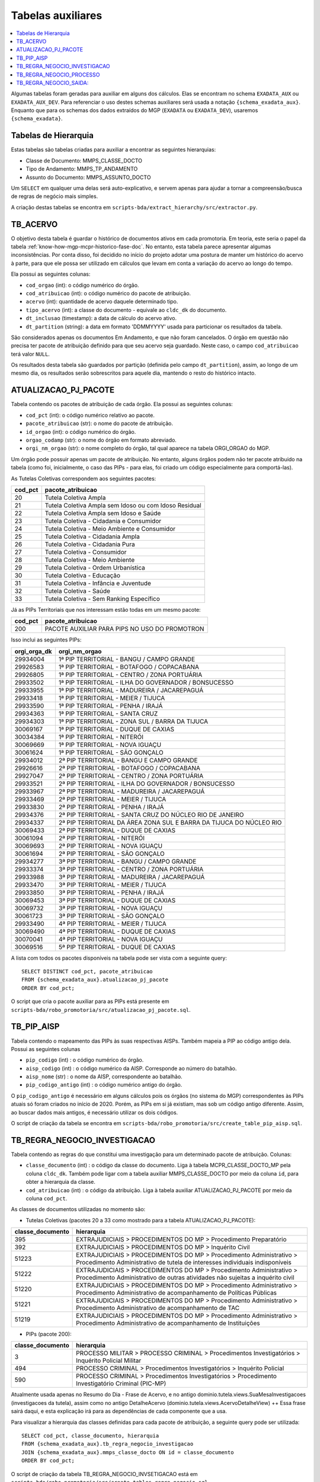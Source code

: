 .. _tabelas-auxiliares-begin:

Tabelas auxiliares
==================

.. contents:: :local:

Algumas tabelas foram geradas para auxiliar em alguns dos cálculos. Elas
se encontram no schema ``EXADATA_AUX`` ou ``EXADATA_AUX_DEV``. Para
referenciar o uso destes schemas auxiliares será usada a notação
``{schema_exadata_aux}``. Enquanto que para os schemas dos dados
extraídos do MGP (``EXADATA`` ou ``EXADATA_DEV``), usaremos
``{schema_exadata}``.

Tabelas de Hierarquia
---------------------

Estas tabelas são tabelas criadas para auxiliar a encontrar as seguintes
hierarquias:

-  Classe de Documento: MMPS_CLASSE_DOCTO
-  Tipo de Andamento: MMPS_TP_ANDAMENTO
-  Assunto do Documento: MMPS_ASSUNTO_DOCTO

Um ``SELECT`` em qualquer uma delas será auto-explicativo, e servem
apenas para ajudar a tornar a compreensão/busca de regras de negócio
mais simples.

A criação destas tabelas se encontra em
``scripts-bda/extract_hierarchy/src/extractor.py``.

TB_ACERVO
---------

O objetivo desta tabela é guardar o histórico de documentos ativos em cada promotoria. Em teoria, este seria o papel da tabela :ref:`know-how-mgp-mcpr-historico-fase-doc`. No entanto, esta tabela parece apresentar algumas inconsistências. Por conta disso, foi decidido no início do projeto adotar uma postura de manter um histórico do acervo à parte, para que ele possa ser utilizado em cálculos que levam em conta a variação do acervo ao longo do tempo.

Ela possui as seguintes colunas:

-  ``cod_orgao`` (int): o código numérico do órgão.
-  ``cod_atribuicao`` (int): o código numérico do pacote de atribuição.
-  ``acervo`` (int): quantidade de acervo daquele determinado tipo.
-  ``tipo_acervo`` (int): a classe do documento - equivale ao ``cldc_dk`` do documento.
-  ``dt_inclusao`` (timestamp): a data de cálculo do acervo ativo.
-  ``dt_partition`` (string): a data em formato 'DDMMYYYY' usada para particionar os resultados da tabela.

São considerados apenas os documentos Em Andamento, e que não foram cancelados. O órgão em questão não precisa ter pacote de atribuição definido para que seu acervo seja guardado. Neste caso, o campo ``cod_atribuicao`` terá valor ``NULL``.

Os resultados desta tabela são guardados por partição (definida pelo campo ``dt_partition``), assim, ao longo de um mesmo dia, os resultados serão sobrescritos para aquele dia, mantendo o resto do histórico intacto.

.. _tabelas-auxiliares-atualizacao-pj-pacote:

ATUALIZACAO_PJ_PACOTE
---------------------

Tabela contendo os pacotes de atribuição de cada órgão. Ela possui as
seguintes colunas:

-  ``cod_pct`` (int): o código numérico relativo ao pacote.
-  ``pacote_atribuicao`` (str): o nome do pacote de atribuição.
-  ``id_orgao`` (int): o código numérico do órgão.
-  ``orgao_codamp`` (str): o nome do órgão em formato abreviado.
-  ``orgi_nm_orgao`` (str): o nome completo do órgão, tal qual aparece
   na tabela ORGI_ORGAO do MGP.

Um órgão pode possuir apenas um pacote de atribuição. No entanto, alguns
órgãos podem não ter pacote atribuido na tabela (como foi, inicialmente,
o caso das PIPs - para elas, foi criado um código especialmente para
comportá-las).

As Tutelas Coletivas correspondem aos seguintes pacotes:

+---------+-------------------------------------------------------+
| cod_pct | pacote_atribuicao                                     |
+=========+=======================================================+
| 20      | Tutela Coletiva Ampla                                 |
+---------+-------------------------------------------------------+
| 21      | Tutela Coletiva Ampla sem Idoso ou com Idoso Residual |
+---------+-------------------------------------------------------+
| 22      | Tutela Coletiva Ampla sem Idoso e Saúde               |
+---------+-------------------------------------------------------+
| 23      | Tutela Coletiva - Cidadania e Consumidor              |
+---------+-------------------------------------------------------+
| 24      | Tutela Coletiva - Meio Ambiente e Consumidor          |
+---------+-------------------------------------------------------+
| 25      | Tutela Coletiva - Cidadania Ampla                     |
+---------+-------------------------------------------------------+
| 26      | Tutela Coletiva - Cidadania Pura                      |
+---------+-------------------------------------------------------+
| 27      | Tutela Coletiva - Consumidor                          |
+---------+-------------------------------------------------------+
| 28      | Tutela Coletiva - Meio Ambiente                       |
+---------+-------------------------------------------------------+
| 29      | Tutela Coletiva - Ordem Urbanística                   |
+---------+-------------------------------------------------------+
| 30      | Tutela Coletiva - Educação                            |
+---------+-------------------------------------------------------+
| 31      | Tutela Coletiva - Infância e Juventude                |
+---------+-------------------------------------------------------+
| 32      | Tutela Coletiva - Saúde                               |
+---------+-------------------------------------------------------+
| 33      | Tutela Coletiva - Sem Ranking Específico              |
+---------+-------------------------------------------------------+

Já as PIPs Territoriais que nos interessam estão todas em um mesmo
pacote:

+---------+-----------------------------------------------+
| cod_pct | pacote_atribuicao                             |
+=========+===============================================+
| 200     | PACOTE AUXILIAR PARA PIPS NO USO DO PROMOTRON |
+---------+-----------------------------------------------+

Isso inclui as seguintes PIPs:

+-----------------------------------+-----------------------------------+
| orgi_orga_dk                      | orgi_nm_orgao                     |
+===================================+===================================+
| 29934004                          | 1ª PIP TERRITORIAL - BANGU /      |
|                                   | CAMPO GRANDE                      |
+-----------------------------------+-----------------------------------+
| 29926583                          | 1ª PIP TERRITORIAL - BOTAFOGO /   |
|                                   | COPACABANA                        |
+-----------------------------------+-----------------------------------+
| 29926805                          | 1ª PIP TERRITORIAL - CENTRO /     |
|                                   | ZONA PORTUÁRIA                    |
+-----------------------------------+-----------------------------------+
| 29933502                          | 1ª PIP TERRITORIAL - ILHA DO      |
|                                   | GOVERNADOR / BONSUCESSO           |
+-----------------------------------+-----------------------------------+
| 29933955                          | 1ª PIP TERRITORIAL - MADUREIRA /  |
|                                   | JACAREPAGUÁ                       |
+-----------------------------------+-----------------------------------+
| 29933418                          | 1ª PIP TERRITORIAL - MEIER /      |
|                                   | TIJUCA                            |
+-----------------------------------+-----------------------------------+
| 29933590                          | 1ª PIP TERRITORIAL - PENHA /      |
|                                   | IRAJÁ                             |
+-----------------------------------+-----------------------------------+
| 29934363                          | 1ª PIP TERRITORIAL - SANTA CRUZ   |
+-----------------------------------+-----------------------------------+
| 29934303                          | 1ª PIP TERRITORIAL - ZONA SUL /   |
|                                   | BARRA DA TIJUCA                   |
+-----------------------------------+-----------------------------------+
| 30069167                          | 1ª PIP TERRITORIAL - DUQUE DE     |
|                                   | CAXIAS                            |
+-----------------------------------+-----------------------------------+
| 30034384                          | 1ª PIP TERRITORIAL - NITERÓI      |
+-----------------------------------+-----------------------------------+
| 30069669                          | 1ª PIP TERRITORIAL - NOVA IGUAÇU  |
+-----------------------------------+-----------------------------------+
| 30061624                          | 1ª PIP TERRITORIAL - SÃO GONÇALO  |
+-----------------------------------+-----------------------------------+
| 29934012                          | 2ª PIP TERRITORIAL - BANGU E      |
|                                   | CAMPO GRANDE                      |
+-----------------------------------+-----------------------------------+
| 29926616                          | 2ª PIP TERRITORIAL - BOTAFOGO /   |
|                                   | COPACABANA                        |
+-----------------------------------+-----------------------------------+
| 29927047                          | 2ª PIP TERRITORIAL - CENTRO /     |
|                                   | ZONA PORTUÁRIA                    |
+-----------------------------------+-----------------------------------+
| 29933521                          | 2ª PIP TERRITORIAL - ILHA DO      |
|                                   | GOVERNADOR / BONSUCESSO           |
+-----------------------------------+-----------------------------------+
| 29933967                          | 2ª PIP TERRITORIAL - MADUREIRA /  |
|                                   | JACAREPAGUÁ                       |
+-----------------------------------+-----------------------------------+
| 29933469                          | 2ª PIP TERRITORIAL - MEIER /      |
|                                   | TIJUCA                            |
+-----------------------------------+-----------------------------------+
| 29933830                          | 2ª PIP TERRITORIAL - PENHA /      |
|                                   | IRAJÁ                             |
+-----------------------------------+-----------------------------------+
| 29934376                          | 2ª PIP TERRITORIAL - SANTA CRUZ   |
|                                   | DO NÚCLEO RIO DE JANEIRO          |
+-----------------------------------+-----------------------------------+
| 29934337                          | 2ª PIP TERRITORIAL DA ÁREA ZONA   |
|                                   | SUL E BARRA DA TIJUCA DO NÚCLEO   |
|                                   | RIO                               |
+-----------------------------------+-----------------------------------+
| 30069433                          | 2ª PIP TERRITORIAL - DUQUE DE     |
|                                   | CAXIAS                            |
+-----------------------------------+-----------------------------------+
| 30061094                          | 2ª PIP TERRITORIAL - NITERÓI      |
+-----------------------------------+-----------------------------------+
| 30069693                          | 2ª PIP TERRITORIAL - NOVA IGUAÇU  |
+-----------------------------------+-----------------------------------+
| 30061694                          | 2ª PIP TERRITORIAL - SÃO GONÇALO  |
+-----------------------------------+-----------------------------------+
| 29934277                          | 3ª PIP TERRITORIAL - BANGU /      |
|                                   | CAMPO GRANDE                      |
+-----------------------------------+-----------------------------------+
| 29933374                          | 3ª PIP TERRITORIAL - CENTRO /     |
|                                   | ZONA PORTUÁRIA                    |
+-----------------------------------+-----------------------------------+
| 29933988                          | 3ª PIP TERRITORIAL - MADUREIRA /  |
|                                   | JACAREPAGUÁ                       |
+-----------------------------------+-----------------------------------+
| 29933470                          | 3ª PIP TERRITORIAL - MEIER /      |
|                                   | TIJUCA                            |
+-----------------------------------+-----------------------------------+
| 29933850                          | 3ª PIP TERRITORIAL - PENHA /      |
|                                   | IRAJÁ                             |
+-----------------------------------+-----------------------------------+
| 30069453                          | 3ª PIP TERRITORIAL - DUQUE DE     |
|                                   | CAXIAS                            |
+-----------------------------------+-----------------------------------+
| 30069732                          | 3ª PIP TERRITORIAL - NOVA IGUAÇU  |
+-----------------------------------+-----------------------------------+
| 30061723                          | 3ª PIP TERRITORIAL - SÃO GONÇALO  |
+-----------------------------------+-----------------------------------+
| 29933490                          | 4ª PIP TERRITORIAL - MEIER /      |
|                                   | TIJUCA                            |
+-----------------------------------+-----------------------------------+
| 30069490                          | 4ª PIP TERRITORIAL - DUQUE DE     |
|                                   | CAXIAS                            |
+-----------------------------------+-----------------------------------+
| 30070041                          | 4ª PIP TERRITORIAL - NOVA IGUAÇU  |
+-----------------------------------+-----------------------------------+
| 30069516                          | 5ª PIP TERRITORIAL - DUQUE DE     |
|                                   | CAXIAS                            |
+-----------------------------------+-----------------------------------+

A lista com todos os pacotes disponíveis na tabela pode ser vista com a
seguinte query:

::

   SELECT DISTINCT cod_pct, pacote_atribuicao 
   FROM {schema_exadata_aux}.atualizacao_pj_pacote 
   ORDER BY cod_pct;

O script que cria o pacote auxiliar para as PIPs está presente em
``scripts-bda/robo_promotoria/src/atualizacao_pj_pacote.sql``.

.. _tabelas-auxiliares-tb-pip-aisp:

TB_PIP_AISP
-----------

Tabela contendo o mapeamento das PIPs às suas respectivas AISPs. Também
mapeia a PIP ao código antigo dela. Possui as seguintes colunas

-  ``pip_codigo`` (int) : o código numérico do órgão.
-  ``aisp_codigo`` (int) : o código numérico da AISP. Corresponde ao
   número do batalhão.
-  ``aisp_nome`` (str) : o nome da AISP, correspondente ao batalhão.
-  ``pip_codigo_antigo`` (int) : o código numérico antigo do órgão.

O ``pip_codigo_antigo`` é necessário em alguns cálculos pois os órgãos
(no sistema do MGP) correspondentes às PIPs atuais só foram criados no
início de 2020. Porém, as PIPs em si já existiam, mas sob um código
antigo diferente. Assim, ao buscar dados mais antigos, é necessário
utilizar os dois códigos.

O script de criação da tabela se encontra em
``scripts-bda/robo_promotoria/src/create_table_pip_aisp.sql``.

.. _tabelas-auxiliares-tb-regra-negocio-investigacao:

TB_REGRA_NEGOCIO_INVESTIGACAO
-----------------------------

Tabela contendo as regras do que constitui uma investigação para um
determinado pacote de atribuição. Colunas:

-  ``classe_documento`` (int) : o código da classe do documento. Liga à
   tabela MCPR_CLASSE_DOCTO_MP pela coluna ``cldc_dk``. Também pode
   ligar com a tabela auxiliar MMPS_CLASSE_DOCTO por meio da coluna
   ``id``, para obter a hierarquia da classe.
-  ``cod_atribuicao`` (int) : o código da atribuição. Liga à tabela
   auxiliar ATUALIZACAO_PJ_PACOTE por meio da coluna ``cod_pct``.

As classes de documentos utilizadas no momento são:

-  Tutelas Coletivas (pacotes 20 a 33 como mostrado para a tabela
   ATUALIZACAO_PJ_PACOTE):

+-----------------------------------+-----------------------------------+
| classe_documento                  | hierarquia                        |
+===================================+===================================+
| 395                               | EXTRAJUDICIAIS > PROCEDIMENTOS DO |
|                                   | MP > Procedimento Preparatório    |
+-----------------------------------+-----------------------------------+
| 392                               | EXTRAJUDICIAIS > PROCEDIMENTOS DO |
|                                   | MP > Inquérito Civil              |
+-----------------------------------+-----------------------------------+
| 51223                             | EXTRAJUDICIAIS > PROCEDIMENTOS DO |
|                                   | MP > Procedimento Administrativo  |
|                                   | > Procedimento Administrativo de  |
|                                   | tutela de interesses individuais  |
|                                   | indisponíveis                     |
+-----------------------------------+-----------------------------------+
| 51222                             | EXTRAJUDICIAIS > PROCEDIMENTOS DO |
|                                   | MP > Procedimento Administrativo  |
|                                   | > Procedimento Administrativo de  |
|                                   | outras atividades não sujeitas a  |
|                                   | inquérito civil                   |
+-----------------------------------+-----------------------------------+
| 51220                             | EXTRAJUDICIAIS > PROCEDIMENTOS DO |
|                                   | MP > Procedimento Administrativo  |
|                                   | > Procedimento Administrativo de  |
|                                   | acompanhamento de Políticas       |
|                                   | Públicas                          |
+-----------------------------------+-----------------------------------+
| 51221                             | EXTRAJUDICIAIS > PROCEDIMENTOS DO |
|                                   | MP > Procedimento Administrativo  |
|                                   | > Procedimento Administrativo de  |
|                                   | acompanhamento de TAC             |
+-----------------------------------+-----------------------------------+
| 51219                             | EXTRAJUDICIAIS > PROCEDIMENTOS DO |
|                                   | MP > Procedimento Administrativo  |
|                                   | > Procedimento Administrativo de  |
|                                   | acompanhamento de Instituições    |
+-----------------------------------+-----------------------------------+

-  PIPs (pacote 200):

+-----------------------------------+-----------------------------------+
| classe_documento                  | hierarquia                        |
+===================================+===================================+
| 3                                 | PROCESSO MILITAR > PROCESSO       |
|                                   | CRIMINAL > Procedimentos          |
|                                   | Investigatórios > Inquérito       |
|                                   | Policial Militar                  |
+-----------------------------------+-----------------------------------+
| 494                               | PROCESSO CRIMINAL > Procedimentos |
|                                   | Investigatórios > Inquérito       |
|                                   | Policial                          |
+-----------------------------------+-----------------------------------+
| 590                               | PROCESSO CRIMINAL > Procedimentos |
|                                   | Investigatórios > Procedimento    |
|                                   | Investigatório Criminal (PIC-MP)  |
+-----------------------------------+-----------------------------------+

Atualmente usada apenas no Resumo do Dia - Frase de Acervo, e no antigo
dominio.tutela.views.SuaMesaInvestigacoes (investigacoes da tutela),
assim como no antigo DetalheAcervo
(dominio.tutela.views.AcervoDetalheView) ++ Essa frase sairá daqui, e
esta explicação irá para as dependências de cada componente que a usa.

Para visualizar a hierarquia das classes definidas para cada pacote de
atribuição, a seguinte query pode ser utilizada:

::

   SELECT cod_pct, classe_documento, hierarquia
   FROM {schema_exadata_aux}.tb_regra_negocio_investigacao
   JOIN {schema_exadata_aux}.mmps_classe_docto ON id = classe_documento
   ORDER BY cod_pct;

O script de criação da tabela TB_REGRA_NEGOCIO_INVSETIGACAO está em
``scripts-bda/robo_promotoria/src/create_tables_regra_negocio.sql``.

Além disso, caso queira adicionar e/ou modificar as regras existentes
para um dado conjunto de pacotes, é possível fazê-lo por meio da
seguinte query:

::

   INSERT INTO {schema_exadata_aux}.TB_REGRA_NEGOCIO_INVESTIGACAO PARTITION(cod_atribuicao)
   SELECT 
     cldc_dk as classe_documento,
     cod_pct as cod_atribuicao
   FROM {schema_exadata}.MCPR_CLASSE_DOCTO_MP
   CROSS JOIN (
     SELECT DISTINCT cod_pct 
     FROM {schema_exadata_aux}.ATUALIZACAO_PJ_PACOTE
   ) p
   WHERE cldc_dk IN (51219, 51220,...)
   AND cod_pct IN (20, 21, 22,...)

Onde:

-  ``cldc_dk`` corresponde às classes de documentos que quer adicionar.
-  ``cod_pct`` corresponde aos pacotes aos quais vocês quer associar as
   classes definidas.

É importante notar que essa tabela é particionada por
``cod_atribuicao``, ou seja, ao adicionar uma classe associada a um
determinado pacote, tudo o que havia associado ao pacote anteriormente é
sobrescrito. Assim, caso a intenção seja apenas adicionar uma nova
classe, é necessário especificar a nova classe e também todas as outras
que estavam associadas anteriormente.

.. _tabelas-auxiliares-tb-regra-negocio-processo:

TB_REGRA_NEGOCIO_PROCESSO
-------------------------

Tabela contendo as regras do que constitui um processo para um
determinado pacote de atribuição. As colunas são as mesmas da tabela
auxiliar TB_REGRA_NEGOCIO_INVESTIGACAO:

-  ``classe_documento`` (int) : o código da classe do documento.
-  ``cod_atribuicao`` (int) : o código da atribuição.

As classes de documentos que definem um processo só estão definidas para
Tutelas Coletivas, já que nenhum componente da PIP utiliza essas
informações. Assim, para as Tutelas temos:

+-----------------------------------+-----------------------------------+
| classe_documento                  | hierarquia                        |
+===================================+===================================+
| 323                               | PROCESSO CÍVEL E DO TRABALHO >    |
|                                   | Processo de Execução > Processo   |
|                                   | de Execução Trabalhista >         |
|                                   | Execução Provisória em Autos      |
|                                   | Suplementares                     |
+-----------------------------------+-----------------------------------+
| 319                               | PROCESSO CÍVEL E DO TRABALHO >    |
|                                   | Processo de Execução > Processo   |
|                                   | de Execução Trabalhista >         |
|                                   | Execução de Título Extrajudicial  |
+-----------------------------------+-----------------------------------+
| 320                               | PROCESSO CÍVEL E DO TRABALHO >    |
|                                   | Processo de Execução > Processo   |
|                                   | de Execução Trabalhista >         |
|                                   | Execução de Termo de Ajuste de    |
|                                   | Conduta                           |
+-----------------------------------+-----------------------------------+
| 18                                | SUPREMO TRIBUNAL FEDERAL > Ação   |
|                                   | Rescisória                        |
+-----------------------------------+-----------------------------------+
| 126                               | SUPERIOR TRIBUNAL DE JUSTIÇA >    |
|                                   | Ação Rescisória                   |
+-----------------------------------+-----------------------------------+
| 127                               | SUPERIOR TRIBUNAL DE JUSTIÇA >    |
|                                   | Ação de Improbidade               |
|                                   | Administrativa                    |
+-----------------------------------+-----------------------------------+
| 159                               | PROCESSO CÍVEL E DO TRABALHO >    |
|                                   | Processo de Conhecimento >        |
|                                   | Procedimento de Conhecimento >    |
|                                   | Procedimentos Especiais >         |
|                                   | Procedimentos Especiais de        |
|                                   | Jurisdição Contenciosa > Ação     |
|                                   | Rescisória                        |
+-----------------------------------+-----------------------------------+
| 175                               | PROCESSO CÍVEL E DO TRABALHO >    |
|                                   | Processo de Conhecimento >        |
|                                   | Procedimento de Conhecimento >    |
|                                   | Procedimentos Especiais >         |
|                                   | Procedimentos Regidos por Outros  |
|                                   | Códigos, Leis Esparsas e          |
|                                   | Regimentos > Ação Civil Coletiva  |
+-----------------------------------+-----------------------------------+
| 176                               | PROCESSO CÍVEL E DO TRABALHO >    |
|                                   | Processo de Conhecimento >        |
|                                   | Procedimento de Conhecimento >    |
|                                   | Procedimentos Especiais >         |
|                                   | Procedimentos Regidos por Outros  |
|                                   | Códigos, Leis Esparsas e          |
|                                   | Regimentos > Ação Civil de        |
|                                   | Improbidade Administrativa        |
+-----------------------------------+-----------------------------------+
| 177                               | PROCESSO CÍVEL E DO TRABALHO >    |
|                                   | Processo de Conhecimento >        |
|                                   | Procedimento de Conhecimento >    |
|                                   | Procedimentos Especiais >         |
|                                   | Procedimentos Regidos por Outros  |
|                                   | Códigos, Leis Esparsas e          |
|                                   | Regimentos > Ação Civil Pública   |
+-----------------------------------+-----------------------------------+
| 582                               | PROCESSO CRIMINAL > Execução      |
|                                   | Criminal > Execução Provisória    |
+-----------------------------------+-----------------------------------+
| 441                               | JUIZADOS DA INFÂNCIA E DA         |
|                                   | JUVENTUDE > Seção Cível >         |
|                                   | Processo de Conhecimento > Ação   |
|                                   | Civil Pública                     |
+-----------------------------------+-----------------------------------+
| 51205                             | PROCESSO CÍVEL E DO TRABALHO >    |
|                                   | Processo de Execução > Execução   |
|                                   | de Título Extrajudicial >         |
|                                   | Execução de Título Extrajudicial  |
|                                   | contra a Fazenda Pública          |
+-----------------------------------+-----------------------------------+
| 51217                             | PROCESSO CÍVEL E DO TRABALHO >    |
|                                   | Processo de Execução > Execução   |
|                                   | de Título Extrajudicial >         |
|                                   | Execução de Título Extrajudicial  |
+-----------------------------------+-----------------------------------+
| 51218                             | PROCESSO CÍVEL E DO TRABALHO >    |
|                                   | Processo de Execução > Execução   |
|                                   | de Título Extrajudicial >         |
|                                   | Execução Extrajudicial de         |
|                                   | Alimentos                         |
+-----------------------------------+-----------------------------------+

Atualmente usada apenas para criação da tabela de lista de processos, e
do SuaMesaProcessos antigo da tutela
(dominio.tutela.views.SuaMesaProcessos). ++ Essa frase sairá daqui, e
esta explicação irá para as dependências de cada componente que a usa.

Para visualizar a hierarquia das classes definidas para cada pacote de
atribuição, a seguinte query pode ser utilizada:

::

   SELECT cod_pct, classe_documento, hierarquia
   FROM {schema_exadata_aux}.tb_regra_negocio_processo
   JOIN {schema_exadata_aux}.mmps_classe_docto ON id = classe_documento
   ORDER BY cod_pct;

O script de criação da tabela TB_REGRA_NEGOCIO_PROCESSO está em
``scripts-bda/robo_promotoria/src/create_tables_regra_negocio.sql``.

Além disso, caso queira adicionar e/ou modificar as regras existentes
para um dado conjunto de pacotes, é possível fazê-lo por meio da
seguinte query:

::

   INSERT INTO {schema_exadata_aux}.TB_REGRA_NEGOCIO_PROCESSO PARTITION(cod_atribuicao)
   SELECT 
     cldc_dk as classe_documento,
     cod_pct as cod_atribuicao
   FROM {schema_exadata}.MCPR_CLASSE_DOCTO_MP
   CROSS JOIN (
     SELECT DISTINCT cod_pct 
     FROM {schema_exadata_aux}.ATUALIZACAO_PJ_PACOTE
   ) p
   WHERE cldc_dk IN (18, 126, 127,...)
   AND cod_pct IN (20, 21, 22, 23,...)

Onde:

-  ``cldc_dk`` corresponde às classes de documentos que quer adicionar.
-  ``cod_pct`` corresponde aos pacotes aos quais vocês quer associar as
   classes definidas.

Esta tabela, como a tabela de investigações, é particionada por
``cod_atribuicao``. Assim, caso a intenção seja apenas adicionar uma
nova classe, é necessário especificar a nova classe e também todas as
outras que estavam associadas anteriormente.

.. _tabelas-auxiliares-tb-regra-negocio-saida:

TB_REGRA_NEGOCIO_SAIDA:
-----------------------

Tabela contendo as regras de quais andamentos constituem saídas
eficientes para um determinado pacote de atribuição. Possui as seguintes
colunas:

-  ``tp_andamento`` (int) : o código do tipo do andamento. Liga à tabela
   MCPR_TP_ANDAMENTO do MGP, pela coluna ``tppr_dk``. Também liga à
   tabela auxiliar MMPS_TP_ANDAMENTO, pela coluna ``id``, para
   visualizar a hierarquia do andamento.
-  ``cod_atribuicao`` (int) : o código da atribuição.

Os andamentos considerados saídas eficientes estão definidos da seguinte
maneira:

-  Tutelas Coletivas

+-----------------------------------+-----------------------------------+
| tp_andamento                      | hierarquia                        |
+===================================+===================================+
| 6251                              | MEMBRO > Ajuizamento de Ação >    |
|                                   | Petição Inicial                   |
+-----------------------------------+-----------------------------------+
| 6326                              | MEMBRO > Arquivamento > Com       |
|                                   | remessa ao Conselho Superior >    |
|                                   | Integral com TAC                  |
+-----------------------------------+-----------------------------------+
| 6644                              | MEMBRO > Arquivamento > Com       |
|                                   | remessa ao Conselho Superior >    |
|                                   | Integral sem TAC (Tutela          |
|                                   | coletiva) > Resolução da questão  |
+-----------------------------------+-----------------------------------+
| 6655                              | MEMBRO > Arquivamento > Com       |
|                                   | remessa ao Conselho Superior >    |
|                                   | Parcial (Tutela coletiva) > Com   |
|                                   | TAC                               |
+-----------------------------------+-----------------------------------+
| 6657                              | MEMBRO > Arquivamento > Com       |
|                                   | remessa ao Conselho Superior >    |
|                                   | Parcial (Tutela coletiva) > Sem   |
|                                   | TAC > Resolução da questão        |
+-----------------------------------+-----------------------------------+

-  PIPs

+-----------------------------------+-----------------------------------+
| tp_andamento                      | hierarquia                        |
+===================================+===================================+
| 1201                              | Oferecimento de denúncia          |
+-----------------------------------+-----------------------------------+
| 1202                              | Oferecimento de denúncia com      |
|                                   | pedido de prisão                  |
+-----------------------------------+-----------------------------------+
| 6017                              | MEMBRO > Arquivamento > Com       |
|                                   | remessa ao Poder Judiciário >     |
|                                   | Integral > Extinção da            |
|                                   | Punibilidade por Outros           |
|                                   | Fundamentos                       |
+-----------------------------------+-----------------------------------+
| 6018                              | MEMBRO > Arquivamento > Com       |
|                                   | remessa ao Poder Judiciário >     |
|                                   | Integral > Ausência/Insuficiência |
|                                   | de Provas (Falta de Suporte       |
|                                   | Fático Probatório)                |
+-----------------------------------+-----------------------------------+
| 6020                              | MEMBRO > Arquivamento > Com       |
|                                   | remessa ao Poder Judiciário >     |
|                                   | Parcial > Extinção da             |
|                                   | Punibilidade por Outros           |
|                                   | Fundamentos                       |
+-----------------------------------+-----------------------------------+
| 6252                              | MEMBRO > Ajuizamento de Ação >    |
|                                   | Denúncia                          |
+-----------------------------------+-----------------------------------+
| 6253                              | MEMBRO > Ajuizamento de Ação >    |
|                                   | Denúncia > Escrita                |
+-----------------------------------+-----------------------------------+
| 6254                              | MEMBRO > Ajuizamento de Ação >    |
|                                   | Denúncia > Oral                   |
+-----------------------------------+-----------------------------------+
| 6343                              | MEMBRO > Arquivamento > Com       |
|                                   | remessa ao Poder Judiciário >     |
|                                   | Integral > Pagamento de Débito    |
|                                   | Tributário                        |
+-----------------------------------+-----------------------------------+
| 6346                              | MEMBRO > Arquivamento > Sem       |
|                                   | remessa ao Conselho               |
|                                   | Superior/Câmara > Integral        |
+-----------------------------------+-----------------------------------+
| 6350                              | MEMBRO > Homologação de           |
|                                   | Arquivamento                      |
+-----------------------------------+-----------------------------------+
| 6359                              | MEMBRO > Decisão Artigo 28 CPP /  |
|                                   | 397 CPPM > Confirmação Integral > |
|                                   | Arquivamento                      |
+-----------------------------------+-----------------------------------+
| 6361                              | MEMBRO > Proposta de transação    |
|                                   | penal                             |
+-----------------------------------+-----------------------------------+
| 6362                              | MEMBRO > Proposta de suspensão    |
|                                   | condicional do processo           |
+-----------------------------------+-----------------------------------+
| 6338                              | MEMBRO > Arquivamento > Com       |
|                                   | remessa ao Poder Judiciário >     |
|                                   | Integral > Desconhecimento do     |
|                                   | Autor                             |
+-----------------------------------+-----------------------------------+
| 6339                              | MEMBRO > Arquivamento > Com       |
|                                   | remessa ao Poder Judiciário >     |
|                                   | Integral > Inexistência de Crime  |
+-----------------------------------+-----------------------------------+
| 6340                              | MEMBRO > Arquivamento > Com       |
|                                   | remessa ao Poder Judiciário >     |
|                                   | Integral > Prescrição             |
+-----------------------------------+-----------------------------------+
| 6341                              | MEMBRO > Arquivamento > Com       |
|                                   | remessa ao Poder Judiciário >     |
|                                   | Integral > Decadência             |
+-----------------------------------+-----------------------------------+
| 6342                              | MEMBRO > Arquivamento > Com       |
|                                   | remessa ao Poder Judiciário >     |
|                                   | Integral > Retratação Lei Maria   |
|                                   | da Penha                          |
+-----------------------------------+-----------------------------------+
| 6391                              | MEMBRO > Ciência > Suspensão do   |
|                                   | processo - Art. 366 CPP           |
+-----------------------------------+-----------------------------------+
| 6392                              | MEMBRO > Ciência > Arquivamento   |
+-----------------------------------+-----------------------------------+
| 6549                              | MEMBRO > Arquivamento > Com       |
|                                   | remessa ao Centro de Apoio        |
|                                   | Operacional das Promotorias       |
|                                   | Eleitorais  CAO Eleitoral (EN    |
|                                   | 30-CSMP)                          |
+-----------------------------------+-----------------------------------+
| 6593                              | MEMBRO > Arquivamento > Com       |
|                                   | remessa ao Poder Judiciário >     |
|                                   | Parcial > Falta de condições para |
|                                   | o exercício do direito de ação    |
+-----------------------------------+-----------------------------------+
| 6591                              | MEMBRO > Arquivamento > Com       |
|                                   | remessa ao Poder Judiciário >     |
|                                   | Integral > Falta de condições     |
|                                   | para o regular exercício do       |
|                                   | direito de ação                   |
+-----------------------------------+-----------------------------------+
| 7745                              | MEMBRO > Arquivamento > De        |
|                                   | notícia de fato ou procedimento   |
|                                   | de atribuição originária do PGJ   |
+-----------------------------------+-----------------------------------+
| 7827                              | MEMBRO > Despacho > Acordo        |
|                                   | Extrajudicial                     |
+-----------------------------------+-----------------------------------+
| 7914                              | MEMBRO > Acordo de Não Persecução |
|                                   | Penal                             |
+-----------------------------------+-----------------------------------+
| 7917                              | MEMBRO > Acordo de Não Persecução |
|                                   | Penal > Pedido de homologação de  |
|                                   | acordo                            |
+-----------------------------------+-----------------------------------+
| 7871                              | MEMBRO > Arquivamento > Com       |
|                                   | remessa ao Poder Judiciário >     |
|                                   | Integral > Morte do Agente        |
+-----------------------------------+-----------------------------------+
| 7928                              | MEMBRO > Ciência > Homologação de |
|                                   | Acordo de Não Persecução Penal    |
+-----------------------------------+-----------------------------------+
| 7897                              | MEMBRO > Decisão Artigo 28 CPP /  |
|                                   | 397 CPPM > Confirmação Parcial >  |
|                                   | Arquivamento                      |
+-----------------------------------+-----------------------------------+
| 7912                              | MEMBRO > Arquivamento > Com       |
|                                   | Remessa ao PRE/PGE                |
+-----------------------------------+-----------------------------------+
| 7868                              | MEMBRO > Colaboração Premiada     |
+-----------------------------------+-----------------------------------+
| 7883                              | MEMBRO > Acordo de Não Persecução |
|                                   | Penal > Celebração de acordo      |
+-----------------------------------+-----------------------------------+
| 7915                              | MEMBRO > Acordo de Não Persecução |
|                                   | Penal > Oferecimento de acordo    |
+-----------------------------------+-----------------------------------+

Atualmente usado apenas no Resumo do Dia - Frase de Resolutividade. ++
Essa frase sairá daqui, e esta explicação irá para as dependências de
cada componente que a usa.

::

   SELECT cod_pct, tp_andamento, hierarquia
   FROM {schema_exadata_aux}.tb_regra_negocio_saida
   JOIN {schema_exadata_aux}.mmps_tp_andamento ON id = tp_andamento
   ORDER BY cod_pct;

O script de criação da tabela TB_REGRA_NEGOCIO_SAIDA está em
``scripts-bda/robo_promotoria/src/create_tables_regra_negocio.sql``.

Além disso, caso queira adicionar e/ou modificar as regras existentes
para um dado conjunto de pacotes, é possível fazê-lo por meio da
seguinte query:

::

   INSERT INTO {schema_exadata_aux}.TB_REGRA_NEGOCIO_SAIDA PARTITION(cod_atribuicao)
   SELECT 
     tppr_dk as tp_andamento,
     cod_pct as cod_atribuicao
   FROM {schema_exadata}.MCPR_TP_ANDAMENTO
   CROSS JOIN (
     SELECT DISTINCT cod_pct 
     FROM {schema_exadata_aux}.ATUALIZACAO_PJ_PACOTE
   ) p
   WHERE tppr_dk IN (18, 126, 127,...)
   AND cod_pct IN (20, 21, 22, 23,...)

Onde:

-  ``tppr_dk`` corresponde aos tipos de andamento que quer adicionar.
-  ``cod_pct`` corresponde aos pacotes aos quais vocês quer associar as
   classes definidas.

Esta tabela, como as outras, é particionada por ``cod_atribuicao``.
Assim, caso a intenção seja apenas adicionar um novo andamento, é
necessário especificar o novo andamento e também todos os outros que
estavam associados anteriormente.
